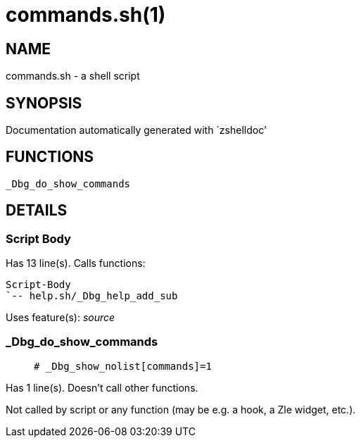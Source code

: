 commands.sh(1)
==============
:compat-mode!:

NAME
----
commands.sh - a shell script

SYNOPSIS
--------
Documentation automatically generated with `zshelldoc'

FUNCTIONS
---------

 _Dbg_do_show_commands

DETAILS
-------

Script Body
~~~~~~~~~~~

Has 13 line(s). Calls functions:

 Script-Body
 `-- help.sh/_Dbg_help_add_sub

Uses feature(s): _source_

_Dbg_do_show_commands
~~~~~~~~~~~~~~~~~~~~~

____
 # _Dbg_show_nolist[commands]=1
____

Has 1 line(s). Doesn't call other functions.

Not called by script or any function (may be e.g. a hook, a Zle widget, etc.).

